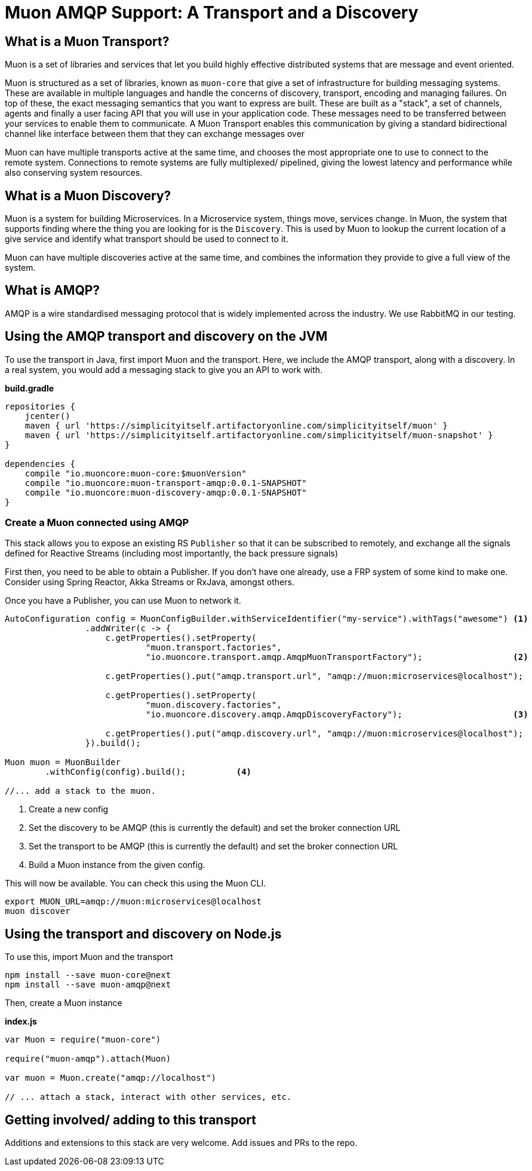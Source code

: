 # Muon AMQP Support: A Transport and a Discovery

## What is a Muon Transport?

Muon is a set of libraries and services that let you build highly effective distributed systems that are message and event oriented.

Muon is structured as a set of libraries, known as `muon-core` that give a set of infrastructure for building messaging systems. These are available in multiple languages and handle the concerns of discovery, transport, encoding and managing failures. On top of these, the exact messaging semantics that you want to express are built. These are built as a "stack", a set of channels, agents and finally a user facing API that you will use in your application code. These messages need to be transferred between your services to enable them to communicate. A Muon Transport enables this communication by giving a standard bidirectional channel like interface between them that they can exchange messages over

Muon can have multiple transports active at the same time, and chooses the most appropriate one to use to connect to the remote system. Connections to remote systems are fully multiplexed/ pipelined, giving the lowest latency and performance while also conserving system resources.

## What is a Muon Discovery?

Muon is a system for building Microservices. In a Microservice system, things move, services change. In Muon, the system that supports finding where the thing you are looking for is the `Discovery`. This is used by Muon to lookup the current location of a give service and identify what transport should be used to connect to it.

Muon can have multiple discoveries active at the same time, and combines the information they provide to give a full view of the system.

## What is AMQP?

AMQP is a wire standardised messaging protocol that is widely implemented across the industry. We use RabbitMQ in our testing.

## Using the AMQP transport and discovery on the JVM

To use the transport in Java, first import Muon and the transport. Here, we include the AMQP transport, along with a discovery. In a real system, you would add a messaging stack to give you an API to work with.

*build.gradle*
[source, groovy]
----
repositories {
    jcenter()
    maven { url 'https://simplicityitself.artifactoryonline.com/simplicityitself/muon' }
    maven { url 'https://simplicityitself.artifactoryonline.com/simplicityitself/muon-snapshot' }
}

dependencies {
    compile "io.muoncore:muon-core:$muonVersion"
    compile "io.muoncore:muon-transport-amqp:0.0.1-SNAPSHOT"
    compile "io.muoncore:muon-discovery-amqp:0.0.1-SNAPSHOT"
}
----

### Create a Muon connected using AMQP

This stack allows you to expose an existing RS `Publisher` so that it can be subscribed to remotely, and exchange all the signals defined for Reactive Streams (including most importantly, the back pressure signals)

First then, you need to be able to obtain a Publisher. If you don't have one already, use a FRP system of some kind to make one. Consider using Spring Reactor, Akka Streams or RxJava, amongst others.

Once you have a Publisher, you can use Muon to network it.

[source, java]
----

AutoConfiguration config = MuonConfigBuilder.withServiceIdentifier("my-service").withTags("awesome") <1>
                .addWriter(c -> {
                    c.getProperties().setProperty(
                            "muon.transport.factories",
                            "io.muoncore.transport.amqp.AmqpMuonTransportFactory");                  <2>

                    c.getProperties().put("amqp.transport.url", "amqp://muon:microservices@localhost");

                    c.getProperties().setProperty(
                            "muon.discovery.factories",
                            "io.muoncore.discovery.amqp.AmqpDiscoveryFactory");                      <3>

                    c.getProperties().put("amqp.discovery.url", "amqp://muon:microservices@localhost");
                }).build();

Muon muon = MuonBuilder
        .withConfig(config).build();          <4>

//... add a stack to the muon.

----
<1> Create a new config
<2> Set the discovery to be AMQP (this is currently the default) and set the broker connection URL
<3> Set the transport to be AMQP (this is currently the default) and set the broker connection URL
<4> Build a Muon instance from the given config.

This will now be available. You can check this using the Muon CLI.

```
export MUON_URL=amqp://muon:microservices@localhost
muon discover
```

## Using the transport and discovery on Node.js

To use this, import Muon and the transport

```
npm install --save muon-core@next
npm install --save muon-amqp@next
```

Then, create a Muon instance

*index.js*
[source, javascript]
----

var Muon = require("muon-core")

require("muon-amqp").attach(Muon)

var muon = Muon.create("amqp://localhost")

// ... attach a stack, interact with other services, etc.


----

## Getting involved/ adding to this transport

Additions and extensions to this stack are very welcome. Add issues and PRs to the repo.
